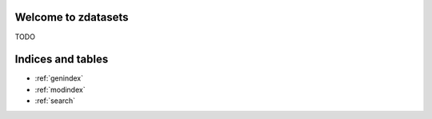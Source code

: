 .. zdatasets documentation master file
   You can adapt this file completely to your liking, but it should at least
   contain the root `toctree` directive.

Welcome to zdatasets
==================================================

TODO

.. code-block:: python
    import pandas as pd
    from metaflow import FlowSpec, step

    from zdatasets.datasets_decorator import datasets
    from zdatasets.mode import Mode


    class HelloDatasetFlow(FlowSpec):
        hello_dataset = Parameter(
           "hello_dataset",
           default=dict(name="HelloDataset", partition_by="region", mode=Mode.Write),
           type=DatasetType,
       )

        @step
        def start(self):
            df = pd.DataFrame({"region": ["A", "A", "A", "B", "B", "B"], "zpid": [1, 2, 3, 4, 5, 6]})
            print("saving df: \n", df.to_string(index=False))

            # Example of writing to a dataset
            self.hello_dataset.write(df)

            self.next(self.end)

        @step
        def end(self):
            print(f"I have dataset \n{self.hello_dataset=}")

            # hello_dataset read_pandas()
            df: pd.DataFrame = self.hello_dataset.to_pandas()
            print("self.hello_dataset.to_pandas():\n", df.to_string(index=False))


    if __name__ == "__main__":
        HelloDatasetFlow()

Indices and tables
==================

* :ref:`genindex`
* :ref:`modindex`
* :ref:`search`
